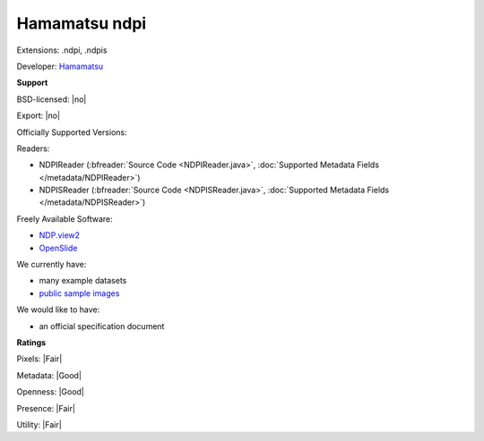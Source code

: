 .. index:: Hamamatsu ndpi
.. index:: .ndpi, .ndpis

Hamamatsu ndpi
===============================================================================

Extensions: .ndpi, .ndpis

Developer: `Hamamatsu <http://www.hamamatsu.com>`_


**Support**


BSD-licensed: |no|

Export: |no|

Officially Supported Versions: 

Readers:

- NDPIReader (:bfreader:`Source Code <NDPIReader.java>`, :doc:`Supported Metadata Fields </metadata/NDPIReader>`)
- NDPISReader (:bfreader:`Source Code <NDPISReader.java>`, :doc:`Supported Metadata Fields </metadata/NDPISReader>`)


Freely Available Software:

- `NDP.view2 <http://www.hamamatsu.com/eu/en/community/nanozoomer/product/search/U12388-01/index.html>`_ 
- `OpenSlide <http://openslide.org>`_


We currently have:

* many example datasets 
* `public sample images <http://downloads.openmicroscopy.org/images/Hamamatsu-NDPI/>`__

We would like to have:

* an official specification document

**Ratings**


Pixels: |Fair|

Metadata: |Good|

Openness: |Good|

Presence: |Fair|

Utility: |Fair|




